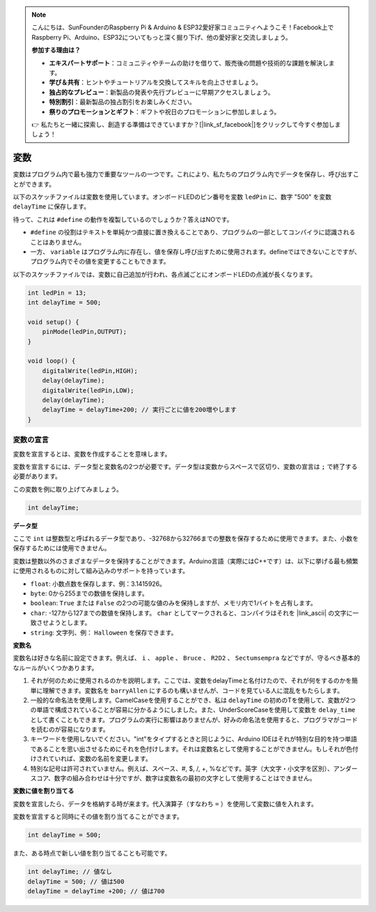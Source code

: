 .. note::

    こんにちは、SunFounderのRaspberry Pi & Arduino & ESP32愛好家コミュニティへようこそ！Facebook上でRaspberry Pi、Arduino、ESP32についてもっと深く掘り下げ、他の愛好家と交流しましょう。

    **参加する理由は？**

    - **エキスパートサポート**：コミュニティやチームの助けを借りて、販売後の問題や技術的な課題を解決します。
    - **学び＆共有**：ヒントやチュートリアルを交換してスキルを向上させましょう。
    - **独占的なプレビュー**：新製品の発表や先行プレビューに早期アクセスしましょう。
    - **特別割引**：最新製品の独占割引をお楽しみください。
    - **祭りのプロモーションとギフト**：ギフトや祝日のプロモーションに参加しましょう。

    👉 私たちと一緒に探索し、創造する準備はできていますか？[|link_sf_facebook|]をクリックして今すぐ参加しましょう！

変数
========

変数はプログラム内で最も強力で重要なツールの一つです。これにより、私たちのプログラム内でデータを保存し、呼び出すことができます。

以下のスケッチファイルは変数を使用しています。オンボードLEDのピン番号を変数 ``ledPin`` に、数字 "500" を変数 ``delayTime`` に保存します。

.. code-block:: C
    :emphasize-lines: 1,2

    int ledPin = 13;
    int delayTime = 500;

    void setup() {
        pinMode(ledPin,OUTPUT); 
    }

    void loop() {
        digitalWrite(ledPin,HIGH); 
        delay(delayTime); 
        digitalWrite(ledPin,LOW); 
        delay(delayTime);
    }

待って、これは ``#define`` の動作を複製しているのでしょうか？答えはNOです。

* ``#define`` の役割はテキストを単純かつ直接に置き換えることであり、プログラムの一部としてコンパイラに認識されることはありません。
* 一方、 ``variable`` はプログラム内に存在し、値を保存し呼び出すために使用されます。defineではできないことですが、プログラム内でその値を変更することもできます。

以下のスケッチファイルでは、変数に自己追加が行われ、各点滅ごとにオンボードLEDの点滅が長くなります。

.. code-block:: C

    int ledPin = 13;
    int delayTime = 500;

    void setup() {
        pinMode(ledPin,OUTPUT); 
    }

    void loop() {
        digitalWrite(ledPin,HIGH); 
        delay(delayTime); 
        digitalWrite(ledPin,LOW); 
        delay(delayTime);
        delayTime = delayTime+200; // 実行ごとに値を200増やします
    }

変数の宣言
-------------------

変数を宣言するとは、変数を作成することを意味します。

変数を宣言するには、データ型と変数名の2つが必要です。データ型は変数からスペースで区切り、変数の宣言は ``;`` で終了する必要があります。

この変数を例に取り上げてみましょう。

.. code-block:: C

    int delayTime;

**データ型**

ここで ``int`` は整数型と呼ばれるデータ型であり、-32768から32766までの整数を保存するために使用できます。また、小数を保存するためには使用できません。

変数は整数以外のさまざまなデータを保持することができます。Arduino言語（実際にはC++です）は、以下に挙げる最も頻繁に使用されるものに対して組み込みのサポートを持っています。

* ``float``: 小数点数を保存します、例：3.1415926。
* ``byte``: 0から255までの数値を保持します。
* ``boolean``: ``True`` または ``False`` の2つの可能な値のみを保持しますが、メモリ内で1バイトを占有します。
* ``char``: -127から127までの数値を保持します。 ``char`` としてマークされると、コンパイラはそれを |link_ascii| の文字に一致させようとします。
* ``string``: 文字列、例： ``Halloween`` を保存できます。

**変数名**

変数名は好きな名前に設定できます。例えば、 ``i`` 、 ``apple`` 、 ``Bruce`` 、 ``R2D2`` 、 ``Sectumsempra`` などですが、守るべき基本的なルールがいくつかあります。

1. それが何のために使用されるのかを説明します。ここでは、変数をdelayTimeと名付けたので、それが何をするのかを簡単に理解できます。変数名を ``barryAllen`` にするのも構いませんが、コードを見ている人に混乱をもたらします。

2. 一般的な命名法を使用します。CamelCaseを使用することができ、私は ``delayTime`` の初めのTを使用して、変数が2つの単語で構成されていることが容易に分かるようにしました。また、UnderScoreCaseを使用して変数を ``delay_time`` として書くこともできます。プログラムの実行に影響はありませんが、好みの命名法を使用すると、プログラマがコードを読むのが容易になります。

3. キーワードを使用しないでください。"int"をタイプするときと同じように、Arduino IDEはそれが特別な目的を持つ単語であることを思い出させるためにそれを色付けします。それは変数名として使用することができません。もしそれが色付けされていれば、変数の名前を変更します。

4. 特別な記号は許可されていません。例えば、スペース、#, $, /, +, %などです。英字（大文字・小文字を区別）、アンダースコア、数字の組み合わせは十分ですが、数字は変数名の最初の文字として使用することはできません。

**変数に値を割り当てる**

変数を宣言したら、データを格納する時が来ます。代入演算子（すなわち ``=`` ）を使用して変数に値を入れます。

変数を宣言すると同時にその値を割り当てることができます。

.. code-block:: C

    int delayTime = 500;

また、ある時点で新しい値を割り当てることも可能です。

.. code-block:: C

    int delayTime; // 値なし
    delayTime = 500; // 値は500
    delayTime = delayTime +200; // 値は700
